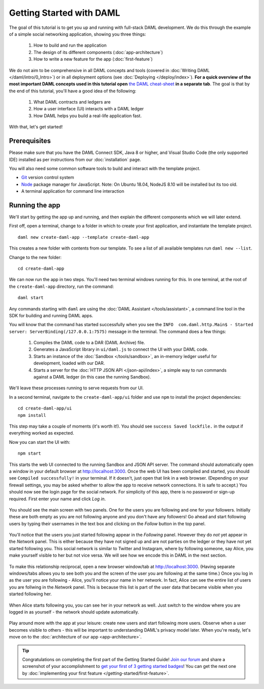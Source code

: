 .. Copyright (c) 2020 Digital Asset (Switzerland) GmbH and/or its affiliates. All rights reserved.
.. SPDX-License-Identifier: Apache-2.0

.. _new-quickstart:

Getting Started with DAML
#########################

The goal of this tutorial is to get you up and running with full-stack DAML development.
We do this through the example of a simple social networking application,
showing you three things:

    1. How to build and run the application
    2. The design of its different components (:doc:`app-architecture`)
    3. How to write a new feature for the app (:doc:`first-feature`)

We do not aim to be comprehensive in all DAML concepts and tools (covered in :doc:`Writing DAML </daml/intro/0_Intro>`) or in all deployment options (see :doc:`Deploying </deploy/index>`).
**For a quick overview of the most important DAML concepts used in this tutorial open** `the DAML cheat-sheet <https://docs.daml.com/cheat-sheet/>`_ **in a separate tab**. The goal is that by the end of this tutorial,
you'll have a good idea of the following:

    1. What DAML contracts and ledgers are
    2. How a user interface (UI) interacts with a DAML ledger
    3. How DAML helps you build a real-life application fast.

With that, let's get started!

Prerequisites
*************

Please make sure that you have the DAML Connect SDK, Java 8 or higher, and Visual Studio Code (the only supported IDE) installed as per instructions from our :doc:`installation` page.

You will also need some common software tools to build and interact with the template project.

- `Git <https://git-scm.com/downloads>`_ version control system
- `Node <https://docs.npmjs.com/downloading-and-installing-node-js-and-npm>`_ package manager for JavaScript.
  Note: On Ubuntu 18.04, NodeJS 8.10 will be installed but its too old.
- A terminal application for command line interaction


Running the app
***************

We'll start by getting the app up and running, and then explain the different components which we will later extend.

First off, open a terminal, change to a folder in which to create your first application, and instantiate the template project.
::

    daml new create-daml-app --template create-daml-app

This creates a new folder with contents from our template. To see
a list of all available templates run ``daml new --list``.

Change to the new folder::

    cd create-daml-app

.. TODO: Give instructions for possible failures.

We can now run the app in two steps.
You'll need two terminal windows running for this.
In one terminal, at the root of the ``create-daml-app`` directory, run the command::

    daml start

Any commands starting with ``daml`` are using the :doc:`DAML Assistant </tools/assistant>`, a
command line tool in the SDK for building and running DAML apps.

You will know that the command has started successfully when you see the ``INFO  com.daml.http.Main$ - Started server: ServerBinding(/127.0.0.1:7575)`` message in the terminal. The command does a few things:

    1. Compiles the DAML code to a DAR (DAML Archive) file.
    2. Generates a JavaScript library in ``ui/daml.js`` to connect the UI with your DAML code.
    3. Starts an instance of the :doc:`Sandbox </tools/sandbox>`, an in-memory ledger useful for development, loaded with our DAR.
    4. Starts a server for the :doc:`HTTP JSON API </json-api/index>`, a simple way to run commands against a DAML ledger (in this case the running Sandbox).

We'll leave these processes running to serve requests from our UI.

In a second terminal, navigate to the ``create-daml-app/ui`` folder and use ``npm`` to install the project dependencies::

    cd create-daml-app/ui
    npm install

This step may take a couple of moments (it's worth it!).
You should see ``success Saved lockfile.`` in the output if everything worked as expected.

Now you can start the UI with::

    npm start

This starts the web UI connected to the running Sandbox and JSON API server.
The command should automatically open a window in your default browser at http://localhost:3000.
Once the web UI has been compiled and started, you should see ``Compiled successfully!`` in your terminal.
If it doesn't, just open that link in a web browser.
(Depending on your firewall settings, you may be asked whether to allow the app to receive network connections. It is safe to accept.)
You should now see the login page for the social network. For simplicity of this app, there is no password or sign-up required.
First enter your name and click *Log in*.

   .. figure:: images/create-daml-app-login-screen.png
      :scale: 50 %
      :alt: Login screen for the create-daml-app
      :class: no-scaled-link

You should see the main screen with two panels. One for the users you are following and one for your followers.
Initially these are both empty as you are not following anyone and you don't have any followers!
Go ahead and start following users by typing their usernames in the text box and clicking on the *Follow* button in the top panel.

   .. figure:: images/create-daml-app-main-screen-initial-view.png
      :alt: Main view of the create-daml-app

You'll notice that the users you just started following appear in the *Following* panel.
However they do *not* yet appear in the *Network* panel.
This is either because they have not signed up and are not parties on the ledger or they have not yet started following you.
This social network is similar to Twitter and Instagram, where by following someone, say Alice, you make yourself visible to her but not vice versa.
We will see how we encode this in DAML in the next section.

   .. figure:: images/create-daml-app-bob-follows-alice.png
      :alt: In the create-daml-app users can follow each other in a similiar fashion as in Twitter or Instagram

To make this relationship reciprocal, open a new browser window/tab at http://localhost:3000.
(Having separate windows/tabs allows you to see both you and the screen of the user you are following at the same time.)
Once you log in as the user you are following - Alice, you'll notice your name in her network.
In fact, Alice can see the entire list of users you are follwing in the *Network* panel.
This is because this list is part of the user data that became visible when you started following her.

   .. figure:: images/create-daml-app-alice-sees-bob.png
      :alt: In the create-daml-app when you start following somone you reveal the list of people you are following

When Alice starts following you, you can see her in your network as well.
Just switch to the window where you are logged in as yourself - the network should update automatically.

   .. figure:: images/create-daml-app-bob-sees-alice-in-the-network.png
      :alt: In the create-daml-app when the user you are following follows you back s/he reveals the list of people they are following

Play around more with the app at your leisure: create new users and start following more users.
Observe when a user becomes visible to others - this will be important to understanding DAML's privacy model later.
When you're ready, let's move on to the :doc:`architecture of our app <app-architecture>`.

.. tip:: Congratulations on completing the first part of the Getting Started Guide! `Join our forum <https://discuss.daml.com>`_ and share a screenshot of your accomplishment to `get your first of 3 getting started badges <https://discuss.daml.com/badges/125/it-works>`_! You can get the next one by :doc:`implementing your first feature </getting-started/first-feature>`.
